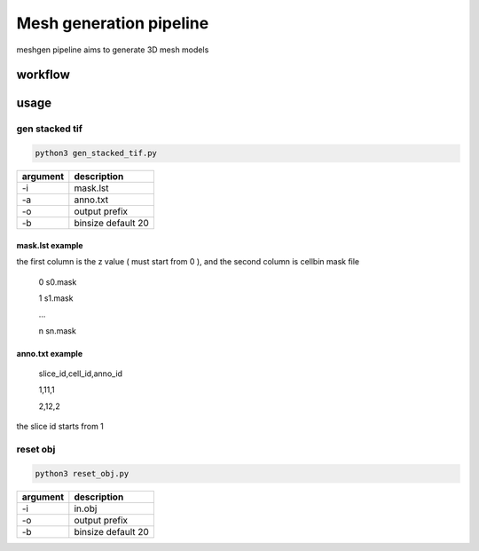 .. _`meshgen`:
========================================
Mesh generation pipeline
========================================

.. note:: 
meshgen pipeline aims to generate 3D mesh models

workflow
---------------------------------
.. image:: ../_static/meshgen_workflow.png
    :alt: Title figure
    :width: 400px
    :align: center

usage
---------------------------------

gen stacked tif
+++++++++++++++++++++

.. code-block:: python3

    python3 gen_stacked_tif.py 
===================== ================================================================================================
argument              description
===================== ================================================================================================  
-i                    mask.lst
-a                    anno.txt
-o                    output prefix
-b                    binsize default 20
===================== ================================================================================================  


mask.lst example
***********************

the first column is the z value ( must start from 0 ), and the second column is cellbin mask file

    0 s0.mask

    1 s1.mask

    ...

    n sn.mask


anno.txt example
***********************

    slice_id,cell_id,anno_id

    1,11,1

    2,12,2

the slice id starts from 1

reset obj
+++++++++++++++++++++

.. code-block:: python3

    python3 reset_obj.py  

===================== ================================================================================================
argument              description
===================== ================================================================================================  
-i                    in.obj
-o                    output prefix
-b                    binsize default 20
===================== ================================================================================================  



